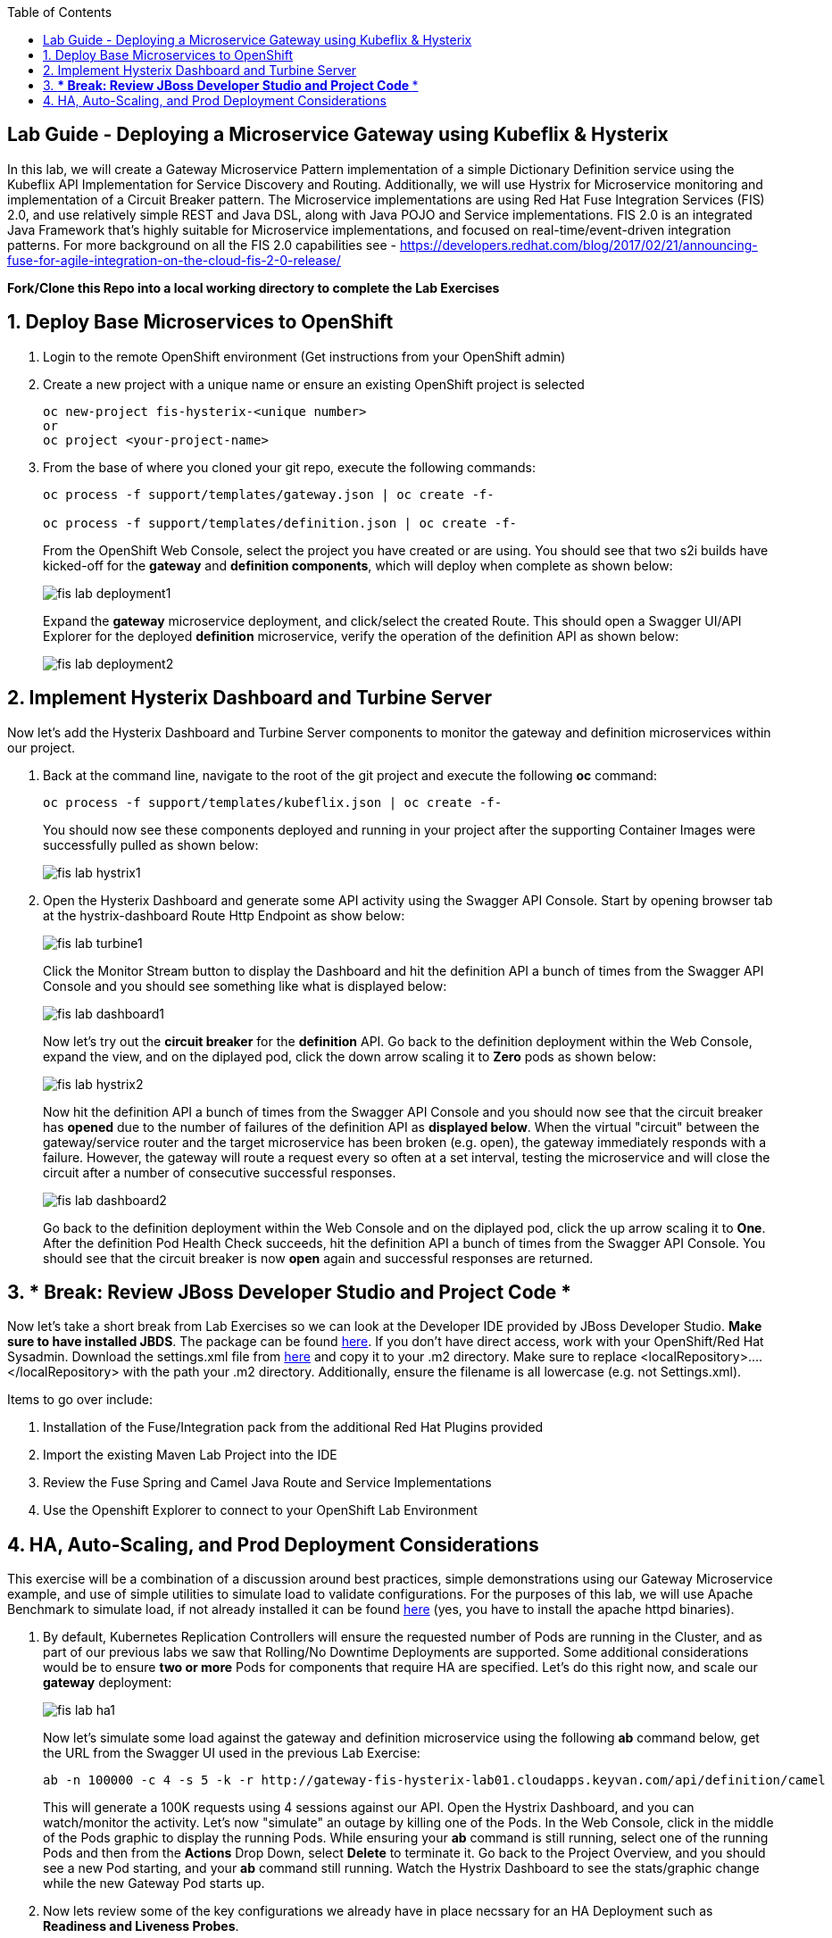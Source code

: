 :noaudio:
:scrollbar:
:data-uri:
:toc2:

== Lab Guide - Deploying a Microservice Gateway using Kubeflix & Hysterix

In this lab, we will create a Gateway Microservice Pattern implementation of a simple Dictionary Definition service using the Kubeflix API Implementation for Service Discovery and Routing.  Additionally, we will use Hystrix for Microservice monitoring and implementation of a Circuit Breaker pattern.  The Microservice implementations are using Red Hat Fuse Integration Services (FIS) 2.0, and use relatively simple REST and Java DSL, along with Java POJO and Service implementations.  FIS 2.0 is an integrated Java Framework that's highly suitable for Microservice implementations, and focused on real-time/event-driven integration patterns.  For more background on all the FIS 2.0 capabilities see - https://developers.redhat.com/blog/2017/02/21/announcing-fuse-for-agile-integration-on-the-cloud-fis-2-0-release/

*Fork/Clone this Repo into a local working directory to complete the Lab Exercises*

:numbered:

== Deploy Base Microservices to OpenShift

1. Login to the remote OpenShift environment (Get instructions from your OpenShift admin)

1. Create a new project with a unique name or ensure an existing OpenShift project is selected 
+
    oc new-project fis-hysterix-<unique number>
    or
    oc project <your-project-name>

1. From the base of where you cloned your git repo, execute the following commands:
+
[source,bash]
----
oc process -f support/templates/gateway.json | oc create -f-

oc process -f support/templates/definition.json | oc create -f-
----
+
From the OpenShift Web Console, select the project you have created or are using.  You should see that two s2i builds have kicked-off for the *gateway* and *definition components*, which will deploy when complete as shown below:
+
image::https://github.com/ghoelzer-rht/fis-hystrix/blob/master/images/fis-lab-deployment1.png[]
+

Expand the *gateway* microservice deployment, and click/select the created Route.  This should open a Swagger UI/API Explorer for the deployed *definition* microservice, verify the operation of the definition API as shown below:
+
image::https://github.com/ghoelzer-rht/fis-hystrix/blob/master/images/fis-lab-deployment2.png[]

== Implement Hysterix Dashboard and Turbine Server
Now let’s add the Hysterix Dashboard and Turbine Server components to monitor the gateway and definition microservices within our project.

1. Back at the command line, navigate to the root of the git project and execute the following *oc* command:
+
[source,bash]
----
oc process -f support/templates/kubeflix.json | oc create -f-
----
+
You should now see these components deployed and running in your project after the supporting Container Images were successfully pulled as shown below:
+
image::https://github.com/ghoelzer-rht/fis-hystrix/blob/master/images/fis-lab-hystrix1.png[]

1. Open the Hysterix Dashboard and generate some API activity using the Swagger API Console.  Start by opening browser tab at the hystrix-dashboard Route Http Endpoint as show below:
+
image::https://github.com/ghoelzer-rht/fis-hystrix/blob/master/images/fis-lab-turbine1.png[]
+
Click the Monitor Stream button to display the Dashboard and hit the definition API a bunch of times from the Swagger API Console and you should see something like what is displayed below:
+
image::https://github.com/ghoelzer-rht/fis-hystrix/blob/master/images/fis-lab-dashboard1.png[]
+
Now let's try out the *circuit breaker* for the *definition* API.  Go back to the definition deployment within the Web Console, expand the view, and on the diplayed pod, click the down arrow scaling it to *Zero* pods as shown below:
+
image::https://github.com/ghoelzer-rht/fis-hystrix/blob/master/images/fis-lab-hystrix2.png[]
+
Now hit the definition API a bunch of times from the Swagger API Console and you should now see that the circuit breaker has *opened* due to the number of failures of the definition API as *displayed below*.  When the virtual "circuit" between the gateway/service router and the target microservice has been broken (e.g. open), the gateway immediately responds with a failure.  However, the gateway will route a request every so often at a set interval, testing the microservice and will close the circuit after a number of consecutive successful responses.
+
image::https://github.com/ghoelzer-rht/fis-hystrix/blob/master/images/fis-lab-dashboard2.png[]
+
Go back to the definition deployment within the Web Console and on the diplayed pod, click the up arrow scaling it to *One*.  After the definition Pod Health Check succeeds, hit the definition API a bunch of times from the Swagger API Console.  You should see that the circuit breaker is now *open* again and successful responses are returned.

== *** Break:  Review JBoss Developer Studio and Project Code ***
Now let's take a short break from Lab Exercises so we can look at the Developer IDE provided by JBoss Developer Studio.  *Make sure to have installed JBDS*. The package can be found https://access.redhat.com/jbossnetwork/restricted/softwareDownload.html?softwareId=51401[here].  If you don't have direct access, work with your OpenShift/Red Hat Sysadmin.  Download the settings.xml file from https://view.highspot.com/viewer/58e3afde3e255f7a216dc4ce[here] and copy it to your .m2 directory. Make sure to
replace <localRepository>….</localRepository> with the path your .m2 directory. Additionally, ensure the filename
is all lowercase (e.g. not Settings.xml).

Items to go over include:

1. Installation of the Fuse/Integration pack from the additional Red Hat Plugins provided
2. Import the existing Maven Lab Project into the IDE
3. Review the Fuse Spring and Camel Java Route and Service Implementations
4. Use the Openshift Explorer to connect to your OpenShift Lab Environment

== HA, Auto-Scaling, and Prod Deployment Considerations
This exercise will be a combination of a discussion around best practices, simple demonstrations using our Gateway Microservice example, and use of simple utilities to simulate load to validate configurations.  For the purposes of this lab, we will use Apache Benchmark to simulate load, if not already installed it can be found https://www.apachelounge.com/download/[here] (yes, you have to install the apache httpd binaries).

1. By default, Kubernetes Replication Controllers will ensure the requested number of Pods are running in the Cluster, and as part of our previous labs we saw that Rolling/No Downtime Deployments are supported.  Some additional considerations would be to ensure *two or more* Pods for components that require HA are specified.  Let's do this right now, and scale our *gateway* deployment:
+
image::https://github.com/ghoelzer-rht/fis-hystrix/blob/master/images/fis-lab-ha1.png[]
+
Now let's simulate some load against the gateway and definition microservice using the following *ab* command below, get the URL from the Swagger UI used in the previous Lab Exercise:
+
[source,bash]
----
ab -n 100000 -c 4 -s 5 -k -r http://gateway-fis-hysterix-lab01.cloudapps.keyvan.com/api/definition/camel
----
+
This will generate a 100K requests using 4 sessions against our API.  Open the Hystrix Dashboard, and you can watch/monitor the activity.  Let's now "simulate" an outage by killing one of the Pods.  In the Web Console, click in the middle of the Pods graphic to display the running Pods.  While ensuring your *ab* command is still running, select one of the running Pods and then from the *Actions* Drop Down, select *Delete* to terminate it.  Go back to the Project Overview, and you should see a new Pod starting, and your *ab* command still running.  Watch the Hystrix Dashboard to see the stats/graphic change while the new Gateway Pod starts up.

1. Now lets review some of the key configurations we already have in place necssary for an HA Deployment such as *Readiness and Liveness Probes*.
+
Open the *definition deployment configuration* from the Web Console, and then select *Edit Health Checks* from the *Actions* Drop Down.  You will see the following displayed:
+
image::https://github.com/ghoelzer-rht/fis-hystrix/blob/master/images/fis-lab-ha2.png[]
+
image::https://github.com/ghoelzer-rht/fis-hystrix/blob/master/images/fis-lab-ha3.png[]
+
The *Readiness Probe* ensures that no traffic will be routed to the Pod until the Container/Application is ready to service traffic.  This is an important consideration given that moment a Pod/Container is in a *running* state, the K8S Service will attempt to send any requests to it.  The *Readiness Probe* ensures the Application within the Container is also in a running state and is ready to service requests.
+
The *Liveness Probe* has a slightly different function.  Should the Application within the Container become hung or unresponsive (default is 3 failures), the Pod/Container will be killed allowing the K8S Replication Controller to spin up a new Pod/Container. Again, having *two or more* Pods is necessary for a true HA deployment, in case of a Liveness Probe failure.

1. Now lets define some Resource Requests/Limits for the *definition* microservice.  These will be needed/used to enable *Auto-Scaling* in the next step.  We will also have a brief discussion on the K8S *Quality of Service* assigned to Pods.
+
Open the *definition deployment configuration* from the Web Console, and then select *Edit Resource Limits* from the *Actions* Drop Down.  You will see the following displayed:
+
image::https://github.com/ghoelzer-rht/fis-hystrix/blob/master/images/fis-lab-ha4.png[]
+
Update the CPU and Memory Requests and Limits as shown below.  This will instruct the K8S Scheduler to find a Node Host with the Resources specified, and reserve the requested resources for Pods that are associated with this Deployment Configuration on the Node Hosts where they are running.  In addition, Auto-Scaling requires that a *CPU Request is specified*:
+
image::https://github.com/ghoelzer-rht/fis-hystrix/blob/master/images/fis-lab-ha5.png[]
+
Save your changes, you will then see that a Rolling Deployment of the updated configuration is triggered, as the K8S Scheduler creates a new Pod with the desired Resource Requests/Limits.

1. Now let's setup *Auto-Scaling* for our *definition* Deployment Configuration.  Currently, the only metric "out of the box" for Auto-Scaling within K8S is *CPU*.  
+
Make sure the *definition deployment configuration* is selected in the Web Console, then select *Add Autoscaler* from the *Actions Drop Down*.  Create/Save the Autoscaler definition as shown below:
+
image::https://github.com/ghoelzer-rht/fis-hystrix/blob/master/images/fis-lab-ha6.png[]
+
Now let's create some traffic and trigger a Scaling event.  After an initial Scaling Event is triggered, Scaling events ocurr only on predefined intervals (default 5 min) to prevent "flapping" or erratic scale up/down of resources.  Execute the *ab* command again, this time doubling the number of total requests:
+
[source,bash]
----
ab -n 200000 -c 4 -s 5 -k -r http://gateway-fis-hysterix-lab01.cloudapps.keyvan.com/api/definition/camel
----
+
After 30-60 seconds, you should see that a Scaling event was triggered in the Web Console as shown below:
+
image::https://github.com/ghoelzer-rht/fis-hystrix/blob/master/images/fis-lab-ha7.png[]





